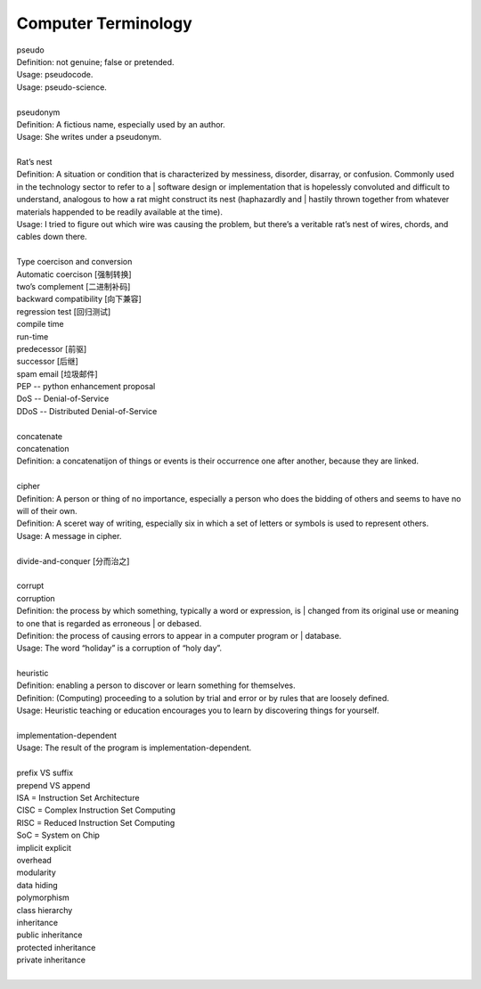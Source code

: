 Computer Terminology
====================

| pseudo
| Definition: not genuine; false or pretended.
| Usage: pseudocode.
| Usage: pseudo-science.
| 
| pseudonym
| Definition: A fictious name, especially used by an author.
| Usage: She writes under a pseudonym.
|
| Rat’s nest
| Definition: A situation or condition that is characterized by messiness, disorder, disarray, or confusion. Commonly used in the technology sector to refer to a | software design or implementation that is hopelessly convoluted and difficult to understand, analogous to how a rat might construct its nest (haphazardly and | hastily thrown together from whatever materials happended to be readily available at the time).
| Usage: I tried to figure out which wire was causing the problem, but there’s a veritable rat’s nest of wires, chords, and cables down there.
| 
| Type coercison and conversion 
| Automatic coercison [强制转换]
| two’s complement [二进制补码]
| backward compatibility [向下兼容]
| regression test [回归测试]
| compile time
| run-time
| predecessor [前驱]
| successor  [后继]
| spam email [垃圾邮件]
| PEP -- python enhancement proposal
| DoS  -- Denial-of-Service
| DDoS -- Distributed Denial-of-Service
|
| concatenate
| concatenation
| Definition: a concatenatijon of things or events is their occurrence one after another, because they are linked.
| 
| cipher
| Definition: A person or thing of no importance, especially a person who does the bidding of others and seems to have no will of their own.
| Definition: A sceret way of writing, especially six in which a set of letters or symbols is used to represent others.
| Usage: A message in cipher.
| 
| divide-and-conquer [分而治之]
| 
| corrupt
| corruption
| Definition: the process by which something, typically a word or expression, is | changed from its original use or meaning to one that is regarded as erroneous | or debased.
| Definition: the process of causing errors to appear in a computer program or | database.
| Usage: The word “holiday” is a corruption of “holy day”.
|
| heuristic
| Definition: enabling a person to discover or learn something for themselves.
| Definition: (Computing) proceeding to a solution by trial and error or by rules that are loosely defined.
| Usage: Heuristic teaching or education encourages you to learn by discovering things for yourself.
| 
| implementation-dependent
| Usage: The result of the program is implementation-dependent.
|
| prefix  VS suffix 
| prepend VS append
| ISA = Instruction Set Architecture
| CISC = Complex Instruction Set Computing
| RISC = Reduced Instruction Set Computing
| SoC = System on Chip
| implicit    explicit
| overhead
| modularity
| data hiding
| polymorphism
| class hierarchy
| inheritance
| public inheritance
| protected inheritance
| private inheritance
| 


